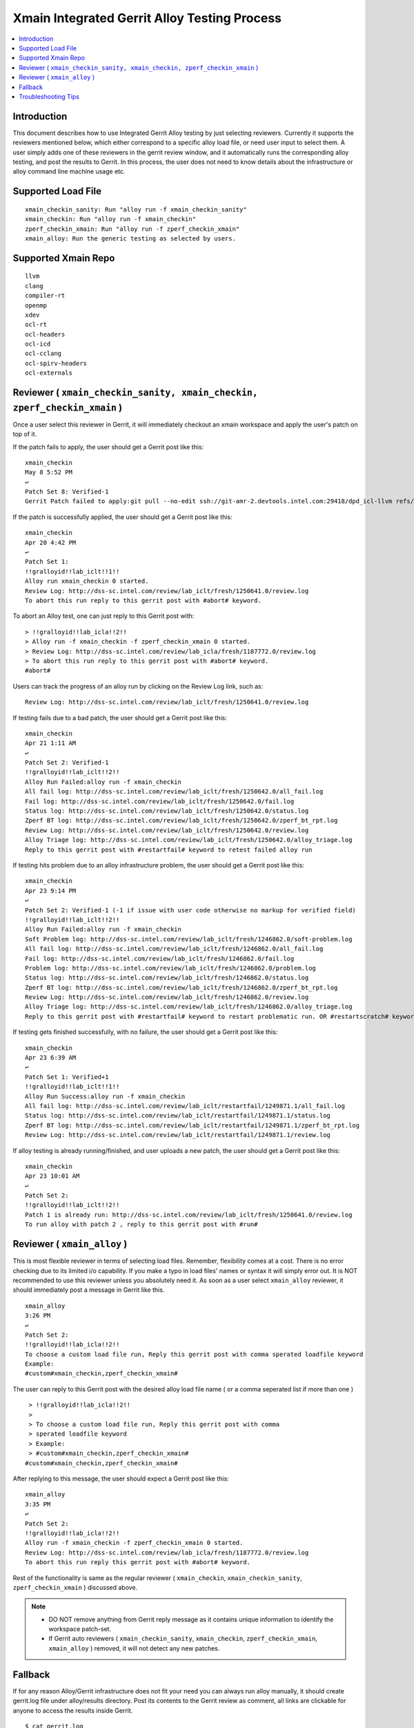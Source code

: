 =============================================
Xmain Integrated Gerrit Alloy Testing Process
=============================================

.. contents::
   :local:
.. role:: red

Introduction
------------

This document describes how to use Integrated Gerrit Alloy testing by just
selecting reviewers. Currently it supports the reviewers mentioned
below, which either correspond to a specific alloy load file, or need user
input to select them. A user simply adds one of these reviewers in the gerrit
review window, and it automatically runs the corresponding alloy testing, and
post the results to Gerrit. In this process, the user does not need to know
details about the infrastructure or alloy command line machine usage etc.

Supported Load File
-------------------

::

        xmain_checkin_sanity: Run "alloy run -f xmain_checkin_sanity"
        xmain_checkin: Run "alloy run -f xmain_checkin"
        zperf_checkin_xmain: Run "alloy run -f zperf_checkin_xmain"
        xmain_alloy: Run the generic testing as selected by users.

Supported Xmain Repo
--------------------

::

        llvm
        clang
        compiler-rt
        openmp
        xdev
        ocl-rt
        ocl-headers
        ocl-icd
        ocl-cclang
        ocl-spirv-headers
        ocl-externals


Reviewer ( ``xmain_checkin_sanity, xmain_checkin, zperf_checkin_xmain`` )
-------------------------------------------------------------------------

Once a user select this reviewer in Gerrit, it will immediately checkout an
xmain workspace and apply the user's patch on top of it.

If the patch fails to apply, the user should get a Gerrit post like this:

::

        xmain_checkin
        May 8 5:52 PM
        ↩
        Patch Set 8: Verified-1
        Gerrit Patch failed to apply:git pull --no-edit ssh://git-amr-2.devtools.intel.com:29418/dpd_icl-llvm refs/changes/97/125497/8

If the patch is successfully applied, the user should get a Gerrit post like
this:

::

        xmain_checkin
        Apr 20 4:42 PM
        ↩
        Patch Set 1:
        !!gralloyid!!lab_iclt!!1!!
        Alloy run xmain_checkin 0 started.
        Review Log: http://dss-sc.intel.com/review/lab_iclt/fresh/1250641.0/review.log
        To abort this run reply to this gerrit post with #abort# keyword.

To abort an Alloy test, one can just reply to this Gerrit post with:

::

        > !!gralloyid!!lab_icla!!2!!
        > Alloy run -f xmain_checkin -f zperf_checkin_xmain 0 started.
        > Review Log: http://dss-sc.intel.com/review/lab_icla/fresh/1187772.0/review.log
        > To abort this run reply to this gerrit post with #abort# keyword.
        #abort#

Users can track the progress of an alloy run by clicking on the Review Log link,
such as:

::

        Review Log: http://dss-sc.intel.com/review/lab_iclt/fresh/1250641.0/review.log

If testing fails due to a bad patch, the user should get a Gerrit post like
this:

::

        xmain_checkin
        Apr 21 1:11 AM
        ↩
        Patch Set 2: Verified-1
        !!gralloyid!!lab_iclt!!2!!
        Alloy Run Failed:alloy run -f xmain_checkin
        All fail log: http://dss-sc.intel.com/review/lab_iclt/fresh/1250642.0/all_fail.log
        Fail log: http://dss-sc.intel.com/review/lab_iclt/fresh/1250642.0/fail.log
        Status log: http://dss-sc.intel.com/review/lab_iclt/fresh/1250642.0/status.log
        Zperf BT log: http://dss-sc.intel.com/review/lab_iclt/fresh/1250642.0/zperf_bt_rpt.log
        Review Log: http://dss-sc.intel.com/review/lab_iclt/fresh/1250642.0/review.log
        Alloy Triage log: http://dss-sc.intel.com/review/lab_iclt/fresh/1250642.0/alloy_triage.log
        Reply to this gerrit post with #restartfail# keyword to retest failed alloy run

If testing hits problem due to an alloy infrastructure problem, the user should
get a Gerrit post like this:

::

        xmain_checkin
        Apr 23 9:14 PM
        ↩
        Patch Set 2: Verified-1 (-1 if issue with user code otherwise no markup for verified field)
        !!gralloyid!!lab_iclt!!2!!
        Alloy Run Failed:alloy run -f xmain_checkin
        Soft Problem log: http://dss-sc.intel.com/review/lab_iclt/fresh/1246862.0/soft-problem.log
        All fail log: http://dss-sc.intel.com/review/lab_iclt/fresh/1246862.0/all_fail.log
        Fail log: http://dss-sc.intel.com/review/lab_iclt/fresh/1246862.0/fail.log
        Problem log: http://dss-sc.intel.com/review/lab_iclt/fresh/1246862.0/problem.log
        Status log: http://dss-sc.intel.com/review/lab_iclt/fresh/1246862.0/status.log
        Zperf BT log: http://dss-sc.intel.com/review/lab_iclt/fresh/1246862.0/zperf_bt_rpt.log
        Review Log: http://dss-sc.intel.com/review/lab_iclt/fresh/1246862.0/review.log
        Alloy Triage log: http://dss-sc.intel.com/review/lab_iclt/fresh/1246862.0/alloy_triage.log
        Reply to this gerrit post with #restartfail# keyword to restart problematic run. OR #restartscratch# keyword to restart all over again ( NOT recommended )

If testing gets finished successfully, with no failure, the user should get
a Gerrit post like this:

::

        xmain_checkin
        Apr 23 6:39 AM
        ↩
        Patch Set 1: Verified+1
        !!gralloyid!!lab_iclt!!1!!
        Alloy Run Success:alloy run -f xmain_checkin
        All fail log: http://dss-sc.intel.com/review/lab_iclt/restartfail/1249871.1/all_fail.log
        Status log: http://dss-sc.intel.com/review/lab_iclt/restartfail/1249871.1/status.log
        Zperf BT log: http://dss-sc.intel.com/review/lab_iclt/restartfail/1249871.1/zperf_bt_rpt.log
        Review Log: http://dss-sc.intel.com/review/lab_iclt/restartfail/1249871.1/review.log

If alloy testing is already running/finished, and user uploads a new patch, the
user should get a Gerrit post like this:

::

        xmain_checkin
        Apr 23 10:01 AM
        ↩
        Patch Set 2:
        !!gralloyid!!lab_iclt!!2!!
        Patch 1 is already run: http://dss-sc.intel.com/review/lab_iclt/fresh/1250641.0/review.log
        To run alloy with patch 2 , reply to this gerrit post with #run#

Reviewer ( ``xmain_alloy`` )
----------------------------

This is most flexible reviewer in terms of selecting load files. Remember,
flexibility comes at a cost. There is no error checking due to its limited i/o
capability. If you make a typo in load files' names or syntax it will simply
error out. It is NOT recommended to use this reviewer unless you absolutely
need it. As soon as a user select ``xmain_alloy`` reviewer, it should
immediately post a message in Gerrit like this.

::

        xmain_alloy
        3:26 PM
        ↩
        Patch Set 2:
        !!gralloyid!!lab_icla!!2!!
        To choose a custom load file run, Reply this gerrit post with comma sperated loadfile keyword
        Example:
        #custom#xmain_checkin,zperf_checkin_xmain#

The user can reply to this Gerrit post with the desired alloy load file name
( or a comma seperated list if more than one )

::

         > !!gralloyid!!lab_icla!!2!!
         >
         > To choose a custom load file run, Reply this gerrit post with comma
         > sperated loadfile keyword
         > Example:
         > #custom#xmain_checkin,zperf_checkin_xmain#
        #custom#xmain_checkin,zperf_checkin_xmain#

After replying to this message, the user should expect a Gerrit post like this:

::

        xmain_alloy
        3:35 PM
        ↩
        Patch Set 2:
        !!gralloyid!!lab_icla!!2!!
        Alloy run -f xmain_checkin -f zperf_checkin_xmain 0 started.
        Review Log: http://dss-sc.intel.com/review/lab_icla/fresh/1187772.0/review.log
        To abort this run reply this gerrit post with #abort# keyword.

Rest of the functionality is same as the regular reviewer ( ``xmain_checkin``,
``xmain_checkin_sanity``, ``zperf_checkin_xmain`` ) discussed above.

.. note::

      - DO NOT remove anything from Gerrit reply message as it contains unique
        information to identify the workspace patch-set.
      - If Gerrit auto reviewers ( ``xmain_checkin_sanity``, ``xmain_checkin``,
        ``zperf_checkin_xmain``, ``xmain_alloy`` ) removed, it will not detect
        any new patches.

Fallback
--------

If for any reason Alloy/Gerrit infrastructure does not fit your need you can
always run alloy manually, it should create gerrit.log file under alloy/results
directory. Post its contents to the Gerrit review as comment, all links are
clickable for anyone to access the results inside Gerrit.

::

        $ cat gerrit.log
        All fail log:      http://dss-sc.intel.com/problem_dir/lab_icltI68628812lab_26809-1/all_fail.log
        Alloy command txt: http://dss-sc.intel.com/problem_dir/lab_icltI68628812lab_26809-1/alloy_command.txt
        Fail log:          http://dss-sc.intel.com/problem_dir/lab_icltI68628812lab_26809-1/fail.log
        Status log:        http://dss-sc.intel.com/problem_dir/lab_icltI68628812lab_26809-1/status.log
        Stop suite log:    http://dss-sc.intel.com/problem_dir/lab_icltI68628812lab_26809-1/stop_suite.log
        Warning log:       http://dss-sc.intel.com/problem_dir/lab_icltI68628812lab_26809-1/warning.log
        Zperf bt rpt log:  http://dss-sc.intel.com/problem_dir/lab_icltI68628812lab_26809-1/zperf_bt_rpt.log

Troubleshooting Tips
--------------------

Reviewer added but did not get any acknowledgement as Gerrit post.
New patch uploaded but no Gerrit post from alloy reviewer.

- Remove the xmain reviewer and re-add it. The issue could be Gerrit or mail
  server IT downtime.

No update in review.log for an extended period of time.

- Abort current alloy run by replying #abort#, and start from scratch by
  replying #restartscratch#

Any other issue with Alloy Gerrit infrastructure: Contact
sunil.k.pandey@intel.com
